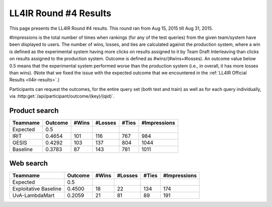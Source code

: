 .. _ll4ir-results-round4:

LL4IR Round #4 Results
======================

This page presents the LL4IR Round #4 results. This round ran from Aug 15, 2015 till Aug 31, 2015.

#Impressions is the total number of times when rankings (for any of the test queries) from the given team/system have been displayed to users.
The number of wins, losses, and ties are calculated against the production system, where a win is defined as the experimental system having more clicks on results assigned to it by Team Draft Interleaving than clicks on results assigned to the production system.
Outcome is defined as #wins/(#wins+#losses). An outcome value below 0.5 means that the experimental system performed worse than the production system (i.e., in overall, it has more losses than wins).
(Note that we fixed the issue with the expected outcome that we encountered in the :ref:`LL4IR Official Results <ll4ir-results>`.) 

Participants can request the outcomes, for the entire query set (both test and train) as well as for each query individually, via :http:get:`/api/participant/outcome/(key)/(qid)`.

Product search
~~~~~~~~~~~~~~

============ ======= ===== ======= ===== ============
Teamname     Outcome #Wins #Losses #Ties #Impressions
============ ======= ===== ======= ===== ============
Expected     0.5
IRIT         0.4654  101   116     767   984
GESIS        0.4292  103   137     804   1044
Baseline     0.3783  87    143     781   1011
============ ======= ===== ======= ===== ============


Web search
~~~~~~~~~~

====================== ======= ===== ======= ===== ============
Teamname               Outcome #Wins #Losses #Ties #Impressions 
====================== ======= ===== ======= ===== ============
Expected               0.5
Exploitative Baseline  0.4500  18    22      134   174
UvA-LambdaMart         0.2059  21    81      89    191
====================== ======= ===== ======= ===== ============
